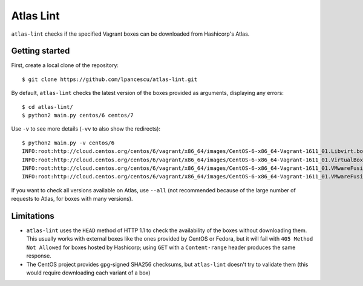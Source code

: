 ==========
Atlas Lint
==========

``atlas-lint`` checks if the specified Vagrant boxes can be downloaded
from Hashicorp's Atlas.

Getting started
===============

First, create a local clone of the repository::

        $ git clone https://github.com/lpancescu/atlas-lint.git

By default, ``atlas-lint`` checks the latest version of the boxes
provided as arguments, displaying any errors::

        $ cd atlas-lint/
        $ python2 main.py centos/6 centos/7

Use ``-v`` to see more details (``-vv`` to also show the redirects)::

        $ python2 main.py -v centos/6
        INFO:root:http://cloud.centos.org/centos/6/vagrant/x86_64/images/CentOS-6-x86_64-Vagrant-1611_01.Libvirt.box: OK
        INFO:root:http://cloud.centos.org/centos/6/vagrant/x86_64/images/CentOS-6-x86_64-Vagrant-1611_01.VirtualBox.box: OK
        INFO:root:http://cloud.centos.org/centos/6/vagrant/x86_64/images/CentOS-6-x86_64-Vagrant-1611_01.VMwareFusion.box: OK
        INFO:root:http://cloud.centos.org/centos/6/vagrant/x86_64/images/CentOS-6-x86_64-Vagrant-1611_01.VMwareFusion.box: OK

If you want to check all versions available on Atlas, use ``--all`` (not
recommended because of the large number of requests to Atlas, for boxes
with many versions).

Limitations
===========

* ``atlas-lint`` uses the ``HEAD`` method of HTTP 1.1 to check the availability
  of the boxes without downloading them. This usually works with external boxes
  like the ones provided by CentOS or Fedora, but it will fail with ``405
  Method Not Allowed`` for boxes hosted by Hashicorp; using ``GET`` with a
  ``Content-range`` header produces the same response.
* The CentOS project provides gpg-signed SHA256 checksums, but
  ``atlas-lint`` doesn't try to validate them (this would require
  downloading each variant of a box)

